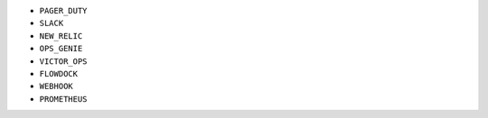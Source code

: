 - ``PAGER_DUTY``
- ``SLACK``
- ``NEW_RELIC``
- ``OPS_GENIE``
- ``VICTOR_OPS``
- ``FLOWDOCK``
- ``WEBHOOK``
- ``PROMETHEUS``